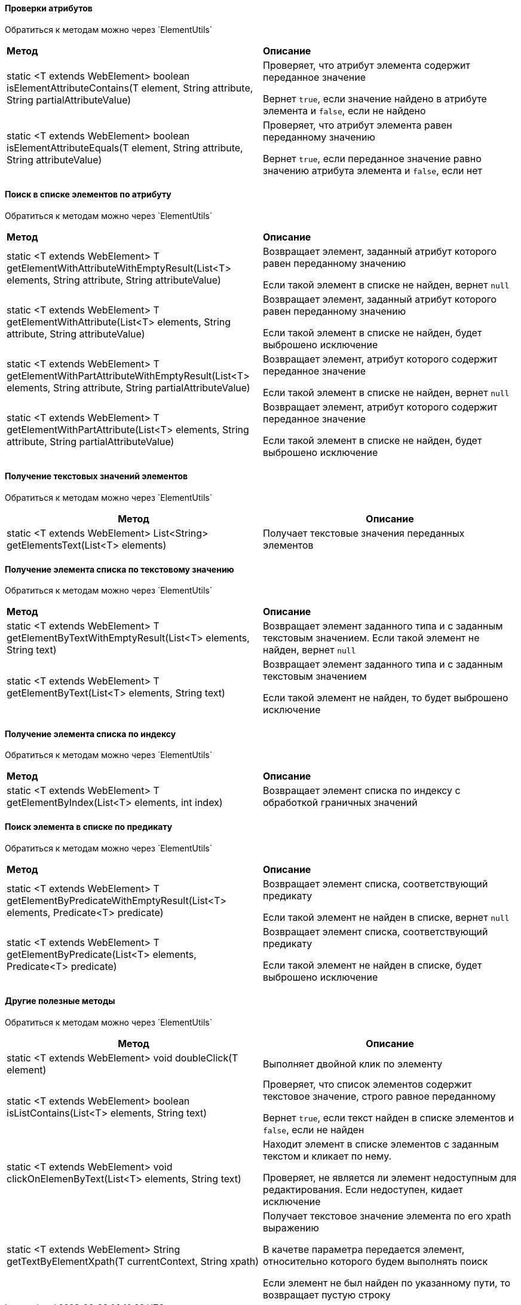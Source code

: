 ==== Проверки атрибутов

:t: Обратиться к методам можно через `ElementUtils`

{t}

|====================
| *Метод* | *Описание*
| static <T extends WebElement> boolean isElementAttributeContains(T element, String attribute, String partialAttributeValue) 
| Проверяет, что атрибут элемента содержит переданное значение

Вернет `true`, если значение найдено в атрибуте элемента и `false`, если не найдено

| static <T extends WebElement> boolean isElementAttributeEquals(T element, String attribute, String attributeValue) 
| Проверяет, что атрибут элемента равен переданному значению

Вернет `true`, если переданное значение равно значению атрибута элемента и `false`, если нет
|====================

==== Поиск в списке элементов по атрибуту

{t}

|====================
| *Метод* | *Описание*
| static <T extends WebElement> T getElementWithAttributeWithEmptyResult(List<T> elements, String attribute, String attributeValue)
| Возвращает элемент, заданный атрибут которого равен переданному значению

Если такой элемент в списке не найден, вернет `null`



| static <T extends WebElement> T getElementWithAttribute(List<T> elements, String attribute, String attributeValue)
| Возвращает элемент, заданный атрибут которого равен переданному значению

Если такой элемент в списке не найден, будет выброшено исключение


| static <T extends WebElement> T getElementWithPartAttributeWithEmptyResult(List<T> elements, String attribute, String partialAttributeValue)
| Возвращает элемент, атрибут которого содержит переданное значение

Если такой элемент в списке не найден, вернет `null`


| static <T extends WebElement> T getElementWithPartAttribute(List<T> elements, String attribute, String partialAttributeValue) 
| Возвращает элемент, атрибут которого содержит переданное значение

Если такой элемент в списке не найден, будет выброшено исключение
|====================

==== Получение текстовых значений элементов

{t}

|====================
| *Метод* | *Описание*

| static <T extends WebElement> List<String> getElementsText(List<T> elements) 
| Получает текстовые значения переданных элементов
|====================

==== Получение элемента списка по текстовому значению

{t}

|====================
| *Метод* | *Описание*
| static <T extends WebElement> T getElementByTextWithEmptyResult(List<T> elements, String text)
| Возвращает элемент заданного типа и с заданным текстовым значением. Если такой элемент не найден, вернет `null`


| static <T extends WebElement> T getElementByText(List<T> elements, String text)
| Возвращает элемент заданного типа и с заданным текстовым значением

Если такой элемент не найден, то будет выброшено исключение
|====================

==== Получение элемента списка по индексу

{t}

|====================
| *Метод* | *Описание*
| static <T extends WebElement> T getElementByIndex(List<T> elements, int index)
| Возвращает элемент списка по индексу с обработкой граничных значений
|====================

==== Поиск элемента в списке по предикату

{t}

|====================
| *Метод* | *Описание*
| static <T extends WebElement> T getElementByPredicateWithEmptyResult(List<T> elements, Predicate<T> predicate) 
| Возвращает элемент списка, соответствующий предикату

Если такой элемент не найден в списке, вернет `null`



| static <T extends WebElement> T getElementByPredicate(List<T> elements, Predicate<T> predicate)
| Возвращает элемент списка, соответствующий предикату

Если такой элемент не найден в списке, будет выброшено исключение
|====================

==== Другие полезные методы

{t}

|====================
| *Метод* | *Описание*

| static <T extends WebElement> void doubleClick(T element) 
| Выполняет двойной клик по элементу 

| static <T extends WebElement> boolean isListContains(List<T> elements, String text)
| Проверяет, что список элементов содержит текстовое значение, строго равное переданному

Вернет `true`, если текст найден в списке элементов и `false`, если не найден 


| static <T extends WebElement> void clickOnElemenByText(List<T> elements, String text)
| Находит элемент в списке элементов с заданным текстом и кликает по нему.

Проверяет, не является ли элемент недоступным для редактирования. Если недоступен, кидает исключение


| static <T extends WebElement> String getTextByElementXpath(T currentContext, String xpath)
| Получает текстовое значение элемента по его xpath выражению

В качетве параметра передается элемент, относительно которого будем выполнять
поиск

Если элемент не был найден по указанному пути, то возвращает пустую строку

|====================